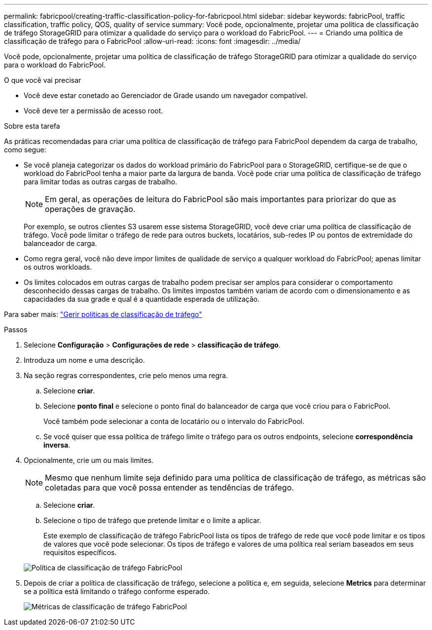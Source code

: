---
permalink: fabricpool/creating-traffic-classification-policy-for-fabricpool.html 
sidebar: sidebar 
keywords: fabricPool, traffic classification, traffic policy, QOS, quality of service 
summary: Você pode, opcionalmente, projetar uma política de classificação de tráfego StorageGRID para otimizar a qualidade do serviço para o workload do FabricPool. 
---
= Criando uma política de classificação de tráfego para o FabricPool
:allow-uri-read: 
:icons: font
:imagesdir: ../media/


[role="lead"]
Você pode, opcionalmente, projetar uma política de classificação de tráfego StorageGRID para otimizar a qualidade do serviço para o workload do FabricPool.

.O que você vai precisar
* Você deve estar conetado ao Gerenciador de Grade usando um navegador compatível.
* Você deve ter a permissão de acesso root.


.Sobre esta tarefa
As práticas recomendadas para criar uma política de classificação de tráfego para FabricPool dependem da carga de trabalho, como segue:

* Se você planeja categorizar os dados do workload primário do FabricPool para o StorageGRID, certifique-se de que o workload do FabricPool tenha a maior parte da largura de banda. Você pode criar uma política de classificação de tráfego para limitar todas as outras cargas de trabalho.
+

NOTE: Em geral, as operações de leitura do FabricPool são mais importantes para priorizar do que as operações de gravação.

+
Por exemplo, se outros clientes S3 usarem esse sistema StorageGRID, você deve criar uma política de classificação de tráfego. Você pode limitar o tráfego de rede para outros buckets, locatários, sub-redes IP ou pontos de extremidade do balanceador de carga.

* Como regra geral, você não deve impor limites de qualidade de serviço a qualquer workload do FabricPool; apenas limitar os outros workloads.
* Os limites colocados em outras cargas de trabalho podem precisar ser amplos para considerar o comportamento desconhecido dessas cargas de trabalho. Os limites impostos também variam de acordo com o dimensionamento e as capacidades da sua grade e qual é a quantidade esperada de utilização.


Para saber mais: link:../admin/managing-traffic-classification-policies.html["Gerir políticas de classificação de tráfego"]

.Passos
. Selecione *Configuração* > *Configurações de rede* > *classificação de tráfego*.
. Introduza um nome e uma descrição.
. Na seção regras correspondentes, crie pelo menos uma regra.
+
.. Selecione *criar*.
.. Selecione *ponto final* e selecione o ponto final do balanceador de carga que você criou para o FabricPool.
+
Você também pode selecionar a conta de locatário ou o intervalo do FabricPool.

.. Se você quiser que essa política de tráfego limite o tráfego para os outros endpoints, selecione *correspondência inversa*.


. Opcionalmente, crie um ou mais limites.
+

NOTE: Mesmo que nenhum limite seja definido para uma política de classificação de tráfego, as métricas são coletadas para que você possa entender as tendências de tráfego.

+
.. Selecione *criar*.
.. Selecione o tipo de tráfego que pretende limitar e o limite a aplicar.
+
Este exemplo de classificação de tráfego FabricPool lista os tipos de tráfego de rede que você pode limitar e os tipos de valores que você pode selecionar. Os tipos de tráfego e valores de uma política real seriam baseados em seus requisitos específicos.

+
image::../media/traffic_classification_policy_for_fabricpool.png[Política de classificação de tráfego FabricPool]



. Depois de criar a política de classificação de tráfego, selecione a política e, em seguida, selecione *Metrics* para determinar se a política está limitando o tráfego conforme esperado.
+
image::../media/traffic_classification_metrics_fabricpool.png[Métricas de classificação de tráfego FabricPool]


